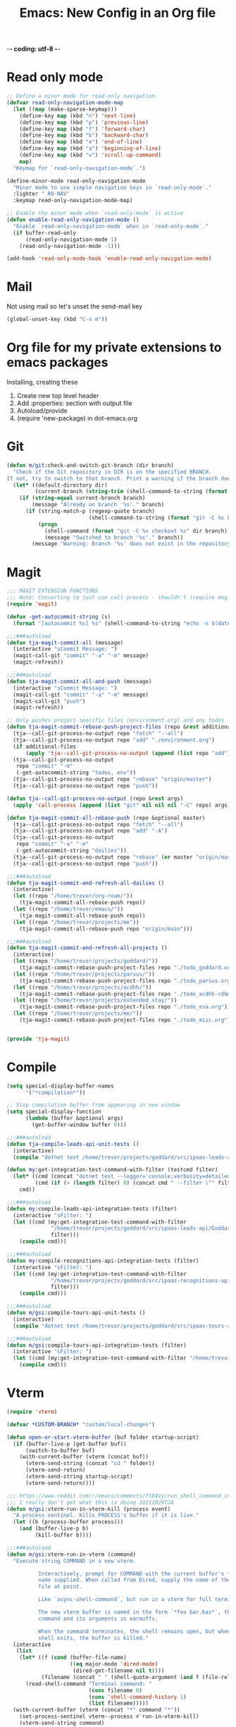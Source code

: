 -*- coding: utf-8 -*-

#+title: Emacs: New Config in an Org file
#+STARTUP: show3levels
#+property: header-args:emacs-lisp  :tangle ~/emacs/tja.el :comments link

* Read only mode

#+begin_src emacs-lisp :results raw
  ;; Define a minor mode for read-only navigation
  (defvar read-only-navigation-mode-map
    (let ((map (make-sparse-keymap)))
      (define-key map (kbd "n") 'next-line)
      (define-key map (kbd "p") 'previous-line)
      (define-key map (kbd "f") 'forward-char)
      (define-key map (kbd "b") 'backward-char)
      (define-key map (kbd "e") 'end-of-line)
      (define-key map (kbd "a") 'beginning-of-line)
      (define-key map (kbd "v") 'scroll-up-command)
      map)
    "Keymap for `read-only-navigation-mode`.")

  (define-minor-mode read-only-navigation-mode
    "Minor mode to use simple navigation keys in `read-only-mode`."
    :lighter " RO-NAV"
    :keymap read-only-navigation-mode-map)

  ;; Enable the minor mode when `read-only-mode` is active
  (defun enable-read-only-navigation-mode ()
    "Enable `read-only-navigation-mode` when in `read-only-mode`."
    (if buffer-read-only
        (read-only-navigation-mode 1)
      (read-only-navigation-mode -1)))

  (add-hook 'read-only-mode-hook 'enable-read-only-navigation-mode)
#+end_src

* Mail

Not using mail so let's unset the send-mail key

#+begin_src emacs-lisp :results raw
  (global-unset-key (kbd "C-x m"))
#+end_src

#+RESULTS:
nil

* Org file for my private extensions to emacs packages

Installing, creating these

1. Create new top level header
2. Add :properties: section with output file
3. Autoload/provide
4. (require 'new-package) in dot-emacs.org

* Git

#+begin_src emacs-lisp :results raw
  (defun m/git:check-and-switch-git-branch (dir branch)
    "Check if the Git repository in DIR is on the specified BRANCH.
  If not, try to switch to that branch. Print a warning if the branch doesn't exist."
    (let* ((default-directory dir)
           (current-branch (string-trim (shell-command-to-string (format "git -C %s rev-parse --abbrev-ref HEAD" dir)))))
      (if (string-equal current-branch branch)
          (message "Already on branch '%s'." branch)
        (if (string-match-p (regexp-quote branch)
                            (shell-command-to-string (format "git -C %s branch --list" dir)))
            (progn
              (shell-command (format "git -C %s checkout %s" dir branch))
              (message "Switched to branch '%s'." branch))
          (message "Warning: Branch '%s' does not exist in the repository at '%s'." branch dir)))))
#+end_src

#+RESULTS:
m/git:check-and-switch-git-branch

* Magit

#+begin_src emacs-lisp
  ;;; MAGIT EXTENSION FUNCTIONS
  ;;; Note: Converting to just use call process - shouldn't (require magit) anymore
  (require 'magit)

  (defun -get-autocommit-string (s)
    (format "[autocommit %s] %s" (shell-command-to-string "echo -n $(date +%Y-%m-%d)") s))

  ;;;###autoload
  (defun tja-magit-commit-all (message)
    (interactive "sCommit Message: ")
    (magit-call-git "commit" "-a" "-m" message)
    (magit-refresh))

  ;;;###autoload
  (defun tja-magit-commit-all-and-push (message)
    (interactive "sCommit Message: ")
    (magit-call-git "commit" "-a" "-m" message)
    (magit-call-git "push")
    (magit-refresh))

  ;; Only pushes project specific files (environment.org) and any todos
  (defun tja-magit-commit-rebase-push-project-files (repo &rest additional-files)
    (tja--call-git-process-no-output repo "fetch" "--all")
    (tja--call-git-process-no-output repo "add" "./environment.org")
    (if additional-files
        (apply 'tja--call-git-process-no-output (append (list repo "add") additional-files)))
    (tja--call-git-process-no-output
     repo "commit" "-m"
     (-get-autocommit-string "todos, env"))
    (tja--call-git-process-no-output repo "rebase" "origin/master")
    (tja--call-git-process-no-output repo "push"))

  (defun tja--call-git-process-no-output (repo &rest args)
    (apply 'call-process (append (list "git" nil nil nil "-C" repo) args)))

  (defun tja-magit-commit-all-rebase-push (repo &optional master)
    (tja--call-git-process-no-output repo "fetch" "--all")
    (tja--call-git-process-no-output repo "add" "-A")
    (tja--call-git-process-no-output
     repo "commit" "-a" "-m"
     (-get-autocommit-string "dailies"))
    (tja--call-git-process-no-output repo "rebase" (or master "origin/master"))
    (tja--call-git-process-no-output repo "push"))

  ;;;###autoload
  (defun tja-magit-commit-and-refresh-all-dailies ()
    (interactive)
    (let ((repo "/home/trevor/org-roam/"))
      (tja-magit-commit-all-rebase-push repo))
    (let ((repo "/home/trevor/emacs/"))
      (tja-magit-commit-all-rebase-push repo))
    (let ((repo "/home/trevor/projects/me"))
      (tja-magit-commit-all-rebase-push repo "origin/main")))

  ;;;###autoload
  (defun tja-magit-commit-and-refresh-all-projects ()
    (interactive)
    (let ((repo "/home/trevor/projects/goddard/"))
      (tja-magit-commit-rebase-push-project-files repo "./todo_goddard.org" "./apis.org"))
    (let ((repo "/home/trevor/projects/parsus/"))
      (tja-magit-commit-rebase-push-project-files repo "./todo_parsus.org" "./meeting_updates.org"))
    (let ((repo "/home/trevor/projects/acdhh/"))
      (tja-magit-commit-rebase-push-project-files repo "./todo_acdhh-cdbms.org" "./todo_acdhh-www.org"))
    (let ((repo "/home/trevor/projects/extended_stay/"))
      (tja-magit-commit-rebase-push-project-files repo "./todo_esa.org"))
    (let ((repo "/home/trevor/projects/me/"))
      (tja-magit-commit-rebase-push-project-files repo "./todo_misc.org")))


  (provide 'tja-magit)
#+end_src

* Compile

#+begin_src emacs-lisp :results raw
  (setq special-display-buffer-names
        '("*compilation*"))

  ;; Stop compilation buffer from appearing in new window
  (setq special-display-function
        (lambda (buffer &optional args)
          (get-buffer-window buffer 0)))

  ;;;###autoload
  (defun tja-compile-leads-api-unit-tests ()
    (interactive)
    (compile "dotnet test /home/trevor/projects/goddard/src/ipaas-leads-api/Goddard.LeadsApi.UnitTests/Goddard.LeadsApi.UnitTests.csproj"))

  (defun my:get-integration-test-command-with-filter (testcmd filter)
    (let* ((cmd (concat "dotnet test --logger='console;verbosity=detailed' " testcmd))
           (cmd (if (> (length filter) 0) (concat cmd " --filter \"" filter "\"") cmd)))
      cmd))

  ;;;###autoload
  (defun my:compile-leads-api-integration-tests (filter)
    (interactive "sFilter: ")
    (let ((cmd (my:get-integration-test-command-with-filter
                "/home/trevor/projects/goddard/src/ipaas-leads-api/Goddard.LeadsApi.IntegrationTests/Goddard.LeadsApi.IntegrationTests.csproj"
                filter)))
      (compile cmd)))

  ;;;###autoload
  (defun my:compile-recognitions-api-integration-tests (filter)
    (interactive "sFilter: ")
    (let ((cmd (my:get-integration-test-command-with-filter
                "/home/trevor/projects/goddard/src/ipaas-recognitions-api/GoddardRecognitions.IntegrationTests/GoddardRecognitions.IntegrationTests.csproj"
                filter)))
      (compile cmd)))

  ;;;###autoload
  (defun m/gsi:compile-tours-api-unit-tests ()
    (interactive)
    (compile "dotnet test /home/trevor/projects/goddard/src/ipaas-tours-api/Goddard.ToursWebApi.UnitTests/Goddard.ToursWebApi.UnitTests.csproj"))

  ;;;###autoload
  (defun m/gsi:compile-tours-api-integration-tests (filter)
    (interactive "sFilter: ")
    (let ((cmd (my:get-integration-test-command-with-filter "/home/trevor/projects/goddard/src/ipaas-tours-api/Goddard.ToursWebApi.IntegrationTests/Goddard.ToursWebApi.IntegrationTests.csproj" filter)))
      (compile cmd)))
#+end_src

#+RESULTS:
m/gsi:compile-tours-api-integration-tests
tja-compile-leads-api-integration-test

* Vterm
#+begin_src emacs-lisp
  (require 'vterm)

  (defvar *CUSTOM-BRANCH* "custom/local-changes")

  (defun open-or-start-vterm-buffer (buf folder startup-script)
    (if (buffer-live-p (get-buffer buf))
        (switch-to-buffer buf)
      (with-current-buffer (vterm (concat buf))
        (vterm-send-string (concat "cd " folder))
        (vterm-send-return)
        (vterm-send-string startup-script)
        (vterm-send-return))))

  ;;; https://www.reddit.com/r/emacs/comments/ft84xy/run_shell_command_in_new_vterm/
  ;;; I really don't get what this is doing 20211029TJA
  (defun m/gsi:vterm-run-in-vterm-kill (process event)
    "A process sentinel. Kills PROCESS's buffer if it is live."
    (let ((b (process-buffer process)))
      (and (buffer-live-p b)
           (kill-buffer b))))

  ;;;###autoload
  (defun m/gsi:vterm-run-in-vterm (command)
    "Execute string COMMAND in a new vterm.

            Interactively, prompt for COMMAND with the current buffer's file
            name supplied. When called from Dired, supply the name of the
            file at point.

            Like `async-shell-command`, but run in a vterm for full terminal features.

            The new vterm buffer is named in the form `*foo bar.baz*`, the
            command and its arguments in earmuffs.

            When the command terminates, the shell remains open, but when the
            shell exits, the buffer is killed."
    (interactive
     (list
      (let* ((f (cond (buffer-file-name)
                      ((eq major-mode 'dired-mode)
                       (dired-get-filename nil t))))
             (filename (concat " " (shell-quote-argument (and f (file-relative-name f))))))
        (read-shell-command "Terminal command: "
                            (cons filename 0)
                            (cons 'shell-command-history 1)
                            (list filename)))))
    (with-current-buffer (vterm (concat "*" command "*"))
      (set-process-sentinel vterm--process #'run-in-vterm-kill)
      (vterm-send-string command)
      (vterm-send-return)))


  ;;;###autoload
  (defun m/gsi:vterm-run-beancount-fava ()
    (interactive)
    (open-or-start-vterm-buffer
     "*vterm* *BEANCOUNT FAVA*"
     "/home/trevor/env/tools/"
     ". ./start-beancount-fava.sh"))

  (defun m/gsi:vterm-run-beancount-import ()
    (interactive)
    (open-or-start-vterm-buffer
     "*vterm* *BEANCOUNT IMPORT*"
     "/home/trevor/env/tools/"
     ". ./start-beancount-import.sh"))

  ;;;###autoload
  (defun m/gsi:vterm-connect-vpn-equinox ()
    (interactive)
    (open-or-start-vterm-buffer
     "*vterm* *EQUINOX VPN*"
     "/home/trevor/projects/equinox"
     "~/.secrets.sh && echo $EQUINOXPWD | sudo openconnect --no-dtls vpn.eqpmt.net -u eqpmt.net\\tabell -v"))

  ;;;###autoload
  (defun m/gsi:vterm-connect-vpn-goddard ()
    (interactive)
    (open-or-start-vterm-buffer
     "*vterm* *GODDARD VPN*"
     "/home/trevor/projects/goddard"
     "~/.secrets.sh && echo $GODDARDPWD | sudo openconnect --no-dtls vpn.goddardsystems.com -u parsus-ta"))

  ;;;###autoload
  (defun m/gsi:vterm-run-fbp-api ()
    (interactive)
    (let* ((project-dir "/home/trevor/projects/goddard/src/ipaas-franchiseeportal-api/")
           (custom-branch "custom/local-changes"))
      (m/git:check-and-switch-git-branch project-dir custom-branch)
      (open-or-start-vterm-buffer
       "*vterm* *FBP API*"
       "/home/trevor/projects/goddard/src/ipaas-franchiseeportal-api/"
       ". ./local-startup.sh")))

  ;;;###autoload
  (defun m/gsi:vterm-stop-fbp-api ()
    (interactive)
    (m/vterm:stop "*vterm* *FBP API*"))

  ;;;###autoload
  (defun m/gsi:vterm-run-fbp-api-test ()
    (interactive)
    (with-current-buffer (vterm (concat "*vterm* *FBP API Tests*"))
      (vterm-send-string "cd /home/trevor/projects/goddard/src/ipaas-franchiseeportal-api/")
      (vterm-send-return)
      (vterm-send-string ". ./local-startup-tests.sh")
      (vterm-send-return)))

  ;;;###autoload
  (defun m/gsi:vterm-run-schools-api-test ()
    (interactive)
    (with-current-buffer (vterm (concat "*vterm* *FBP Schools API Tests*"))
      (vterm-send-string "cd /home/trevor/projects/goddard/src/ipaas-schools-api/")
      (vterm-send-return)
      (vterm-send-string ". ./local-startup-tests.sh")
      (vterm-send-return)))

  ;;;###autoload
  (defun m/gsi:vterm-run-faculty-api ()
    (interactive)
    (with-current-buffer (vterm (concat "*vterm* *FACULTY API*"))
      (vterm-send-string "cd /home/trevor/projects/goddard/src/ipaas-faculty-api/")
      (vterm-send-return)
      (vterm-send-string ". ./local-startup.sh")
      (vterm-send-return)))

  ;;;###autoload
  (defun m/gsi:vterm-run-schools-api ()
    (interactive)
    (open-or-start-vterm-buffer
     "*vterm* *SCHOOLS API*"
     "/home/trevor/projects/goddard/src/ipaas-schools-api/"
     ". ./local-startup.sh"))

  ;;;###autoload
  (defun m/gsi:vterm-run-school-features-api ()
    (interactive)
    (with-current-buffer (vterm (concat "*vterm* *SCHOOL FEATURES API*"))
      (vterm-send-string "cd /home/trevor/projects/goddard/src/ipaas-schoolfeatures-api/")
      (vterm-send-return)
      (vterm-send-string ". ./local-startup.sh")
      (vterm-send-return)))

  ;;;###autoload
  (defun m/gsi:vterm-run-authorization-api ()
    (interactive)
    (with-current-buffer (vterm (concat "*vterm* *AUTHORIZATION API*"))
      (vterm-send-string "cd /home/trevor/projects/goddard/src/ipaas-authorization-api/")
      (vterm-send-return)
      (vterm-send-string ". ./local-startup.sh")
      (vterm-send-return)))

  ;;;###autoload
      (defun m/gsi:vterm-run-mock-gsi-servers ()
        (interactive)
        (open-or-start-vterm-buffer
         "*vterm* *MOCK GSI SERVERS*"
         "/home/trevor/projects/goddard/src/mock-crm-server/"
         "./mock-gsi-servers"))

  ;;;###autoload
  (defun m/gsi:vterm-run-tours-api ()
    (interactive)
    (let ((project-dir "/home/trevor/projects/goddard/src/ipaas-tours-api/")
          (branch *CUSTOM-BRANCH*))
      (m/git:check-and-switch-git-branch project-dir branch)
      (open-or-start-vterm-buffer
       "*vterm* *TOURS API*"
       project-dir
       ". ./local-startup.sh")))

  ;;;###autoload
  (defun m/gsi:vterm-run-school-events-api ()
    (interactive)
    (let* ((project-dir "/home/trevor/projects/goddard/src/ipaas-schoolevents-api/")
             (custom-branch "custom/local-changes"))
        (m/git:check-and-switch-git-branch project-dir custom-branch)
        (open-or-start-vterm-buffer
         "*vterm* *SCHOOL EVENTS API*"
         project-dir
         ". ./local-startup.sh")))

  (defun m/gsi:vterm-stop-tours-api ()
    (interactive)
    (m/vterm:stop "*vterm* *TOURS API*"))

  ;;;###autoload
  (defun m/gsi:vterm-run-tours-api-test ()
    (interactive)
    (open-or-start-vterm-buffer
     "*vterm* *FBP TOURS API Tests*"
     "/home/trevor/projects/goddard/src/ipaas-tours-api/"
     ". ./local-startup-tests.sh"))

  ;;;###autoload
  (defun m/gsi:vterm-run-leads-api ()
    (interactive)
    (let ((project-dir "/home/trevor/projects/goddard/src/ipaas-leads-api/")
          (branch *CUSTOM-BRANCH*))
      (m/git:check-and-switch-git-branch project-dir branch)
      (open-or-start-vterm-buffer
       "*vterm* *LEADS API*"
       project-dir
       ". ./local-startup.sh")))

  ;;;###autoload
  (defun m/gsi:vterm-run-recognitions-api ()
    (interactive)
    (open-or-start-vterm-buffer
     "*vterm* *RECOGNITIONS API*"
     "/home/trevor/projects/goddard/src/ipaas-recognitions-api/"
     ". ./local-startup.sh"))

  (defun m/vterm:stop (buffer)
    "Stop a vterm buffer by its name BUFFER."
    (when (get-buffer buffer)
      (with-current-buffer buffer
        (when (and (derived-mode-p 'vterm-mode)
                   (get-buffer-process buffer))
          (ignore-errors
            (vterm-send-string "\C-c")
            (sleep-for 1)  ;; Reduce sleep time if possible
            (let ((kill-buffer-query-functions nil))
              (kill-buffer buffer)))))))

  (defun m/gsi:vterm-stop-leads-api ()
    (interactive)
    (m/vterm:stop "*vterm* *LEADS API*"))

  ;;;###autoload
  (defun m/gsi:vterm-run-leads-api-unit-test ()
    (interactive)
    (open-or-start-vterm-buffer
     "*vterm* *FBP LEADS API Tests*"
     "/home/trevor/projects/goddard/src/ipaas-leads-api/"
     ". ./local-startup-unit-tests.sh"))

  ;;;###autoload
  (defun m/gsi:vterm-run-content-api ()
    (interactive)
    (with-current-buffer (vterm (concat "*vterm* *CONTENT API*"))
      (vterm-send-string "cd /home/trevor/projects/goddard/src/ipaas-content-api/")
      (vterm-send-return)
      (vterm-send-string ". ./local-startup.sh")
      (vterm-send-return)))

  (require 'json-mode)

  (defun curl-and-format-json (url buffer-name)
    "Fetch JSON data from the given URL using curl, place the result in a new buffer,
       set the buffer to json-mode, and format the buffer."
    (interactive "sEnter URL: ")
    (let ((json-buffer (generate-new-buffer buffer-name)))
      (with-current-buffer json-buffer
        (shell-command (concat "curl -sb -H 'Accept: application/json' '" url "'") t)
        (json-mode)
        (json-pretty-print-buffer))
      (pop-to-buffer json-buffer)))

  (defun m/gsi:execute-content-api-call-qa-schools-randolph ()
    (interactive)
    (curl-and-format-json "https://ipaas-content-qa-useast-api.azurewebsites.net/api/v1/dcp/schools?crmId=09eaf707-0c18-db11-b2e1-0014221c4264" "*CONTENT-API-SCHOOLS-RANDOLPH*"))


  ;;;###autoload
  (defun m/gsi:vterm-run-content-api-unit-test ()
    (interactive)
    (open-or-start-vterm-buffer
     "*vterm* *FBP CONTENT API Tests*"
     "/home/trevor/projects/goddard/src/ipaas-content-api/src/Goddard.ContentWebApiUnitTests"
     ". ./local-startup-unit-tests.sh"))

  ;;;###autoload
  (defun m/gsi:vterm-run-fbp ()
    (interactive)
    (m/gsi:vterm-run-fbp-api)
    (m/gsi:vterm-run-fbp-web)
    ;; Schools api needed for login.  Other local apis can be run as required.
    (m/gsi:vterm-run-schools-api)
    (m/gsi:vterm-run-authorization-api)
    (m/gsi:vterm-run-mock-gsi-servers)
    (m/gsi:vterm-run-content-api))

  ;;;###autoload
  (defun m/gsi:vterm-run-fbp-for-tours ()
    (interactive)
    (funcall-interactively #'m/gsi:vterm-run-fbp)
    (m/gsi:vterm-run-tours-api)
    (m/gsi:vterm-run-leads-api))

  ;;;###autoload
  (defun m/gsi:vterm-stop-fbp ()
    (interactive)
    (m/gsi:vterm-stop-fbp-web)
    (m/gsi:vterm-stop-fbp-api)
    (m/gsi:vterm-stop-tours-api)
    (m/gsi:vterm-stop-leads-api)
    (m/vterm:stop "*vterm* *RECOGNITIONS API*")
    (m/vterm:stop "*vterm* *FACULTY API*")
    (m/vterm:stop "*vterm* *SCHOOLS API*")
    (m/vterm:stop "*vterm* *SCHOOL EVENTS API*")
    (m/vterm:stop "*vterm* *CONTENT API*")
    (m/vterm:stop "*vterm* *AUTHORIZATION API*")
    (m/vterm:stop "*vterm* *MOCK GSI SERVERS*"))

  ;;;###autoload
  (defun m/gsi:vterm-run-fbp-web ()
    (interactive)
    (let* ((project-dir "/home/trevor/projects/goddard/src/FranchiseePortal-Website/")
           (custom-branch "custom/local-changes"))
      (m/git:check-and-switch-git-branch project-dir custom-branch)
      (open-or-start-vterm-buffer
       "*vterm* *FBP Web*"
       project-dir
       ". ./local-startup.sh")))

  (defun m/gsi:vterm-stop-fbp-web ()
    (interactive)
    (m/vterm:stop "*vterm* *FBP Web*"))

  ;;;###autoload
  (defun m/gsi:vterm-run-fbp-web-test ()
    (interactive)
    (open-or-start-vterm-buffer
     "*vterm* *FBP Web Tests*"
     "/home/trevor/projects/goddard/src/FranchiseePortal-Website/"
     ". ./local-startup-test.sh"))

  ;;;###autoload
  (defun m/gsi:vterm-log-franchiseportal-api ()
    (interactive)
    (with-current-buffer (vterm (concat "*vterm* *FBP WEB*"))
      (vterm-send-string "cd /home/trevor/")
      (vterm-send-return)
      (vterm-send-string "az webapp log tail --name ipaas-franchiseeportal-dev-useast-api --resource-group ipaas-dev-useast-rsg")
      (vterm-send-return)))

  ;;;###autoload
  (defun m/gsi:vterm-az-webapp-log (api-name environment)
    (interactive
     (list
      (completing-read "Api: "
                       '(("franchiseeportal")
                         ("content")
                         ("faculty")) nil t)
      (completing-read "Environment: "
                       '(("dev")
                         ("qa")) nil t)))
    (with-current-buffer (vterm (concat "* FBP API LOG Tail- " api-name " *"))
      (vterm-send-string "cd /home/trevor/")
      (vterm-send-return)
      (vterm-send-string (concat "az webapp log tail --name ipaas-" api-name "-" environment "-useast-api --resource-group ipaas-" environment "-useast-rsg"))
      (vterm-send-return)))

  ;;;###autoload
  (defun my:-log-aem (env instance log)
    (let ((number (if (string-equal env "qa") "85656" "77402")))
      (with-current-buffer (vterm (concat "*vterm* *AEM LOG: " env "-"instance " ERROR *"))
        (vterm-send-string "cd /home/trevor/")
        (vterm-send-return)
        (vterm-send-string (concat  "aio cloudmanager:tail-logs " number " " instance " " log))
        (vterm-send-return))))

  ;;;###autoload
  (defun m/gsi:vterm-log-aem-author-dev-error ()
    (interactive)
    (my:-log-aem "dev" "author" "aemerror"))

  ;;;###autoload
  (defun m/gsi:vterm-log-aem-publish-dev-error ()
    (interactive)
    (my:-log-aem "dev" "publish" "aemerror"))

  ;;;###autoload
  (defun m/gsi:vterm-log-aem-author-qa-error ()
    (interactive)
    (my:-log-aem "qa" "author" "aemerror"))

  ;;;###autoload
  (defun m/gsi:vterm-log-aem-publish-qa-error ()
    (interactive)
    (my:-log-aem-dev "qa" "publish" "aemerror"))

  ;;;###autoload
  (defun m/esa:vterm-esa-run-dotcms-server ()
    (interactive)
    (open-or-start-vterm-buffer
     "*vterm* *DOTCMS*"
     "/home/trevor/projects/extended_stay/src/frontend/"
     ". ./local-startup.sh"))

  ;;;###autoload
  (defun m/esa:vterm-esa-run-dotcms-server-franchise-site ()
    (interactive)
    (open-or-start-vterm-buffer
     "*vterm* *DOTCMS - FRANCHISE*"
     "/home/trevor/projects/extended_stay/src/cms.ms.common"
     ". ./local-startup.sh"))

  (defun m/esa:vterm-run-mock-apis-server ()
    (interactive)
    (open-or-start-vterm-buffer
     "*vterm* *DOTCMS - MOCK APIS*"
     "/home/trevor/projects/extended_stay/src/esa-cl-server/"
     "./start-mock-apis-server"))

  ;;;###autoload
  (defun m/esa:vterm-esa-run-dotcms ()
    "Runs dotcms, node, and booking repos"
    (interactive)
    (m/esa:vterm-esa-run-dotcms-server)
    (m/esa:vterm-esa-run-dotcms-node-watch)
    (m/esa:vterm-esa-run-dotcms-node-serve)
    (m/esa:vterm-run-mock-apis-server)
    (sleep-for 3)                             ;; Let dotcms spin up on port 8080 before running the booking repo
    (m/esa:vterm-esa-run-booking)
    ;; The dotcms buffer might need sudo, switch to that
    (switch-to-buffer "*vterm* *DOTCMS*"))

  ;;;###autoload
  (defun m/esa:vterm-esa-stop-dotcms ()
      "Runs dotcms, node, and booking repos"
      (interactive)
      (m/vterm:stop "*vterm* *DOTCMS - FRANCHISE*")
      (m/vterm:stop "*vterm* *DOTCMS*")
      (m/vterm:stop "*vterm* *DOTCMS - Frontend Watch*")
      (m/vterm:stop "*vterm* *DOTCMS - Frontend Serve*")
      (m/vterm:stop "*vterm* *ESA Booking Repo*")
      (m/vterm:stop "*vterm* *DOTCMS - MOCK APIS*"))

  ;;;###autoload
  (defun m/esa:vterm-esa-run-booking ()
    (interactive)
    (open-or-start-vterm-buffer
     "*vterm* *ESA Booking Repo*"
     "/home/trevor/projects/extended_stay/src/booking/"
     ". ./local-startup.sh"))

  ;;;###autoload
  (defun m/esa:vterm-esa-run-dotcms-node-watch ()
    (interactive)
    (open-or-start-vterm-buffer
     "*vterm* *DOTCMS - Frontend Watch*"
     "/home/trevor/projects/extended_stay/src/frontend/"
     ". ./local-startup-node.sh"))

  ;;;###autoload
  (defun m/esa:vterm-esa-run-dotcms-node-watch-franchise ()
    (interactive)
    (open-or-start-vterm-buffer
     "*vterm* *DOTCMS Franchise - Frontend Watch*"
     "/home/trevor/projects/extended_stay/src/cms.ms.common"
     ". ./local-startup-node.sh"))

  (defun m/esa:vterm-esa-run-dotcms-node-serve ()
    (interactive)
    (open-or-start-vterm-buffer
     "*vterm* *DOTCMS - Frontend Serve*"
     "/home/trevor/projects/extended_stay/src/frontend/"
     ;; For some reason I put the . in front of the script, so using ; to get around it here
     "; npm run serve-assets"))

  (defun m/mtsinai:vterm-mtsinai-run-prepc ()
    (interactive)
    (with-current-buffer (vterm (concat "*vterm* *PREPC*"))
      (vterm-send-string "cd /home/trevor/projects/mtsinai/src/parsus-internal.mountsinai-prepc")
      (vterm-send-return)
      (vterm-send-string ". ./local-startup.sh")
      (vterm-send-return)))

  (defun m/net:get-wlan-ip-address ()
    "Retrieve the IP address of the wlan interface."
    (interactive)
    (let ((ip-output (shell-command-to-string "ip addr show wlan0 | grep 'inet ' | awk '{print $2}' | cut -d'/' -f1")))
      (string-trim ip-output)))

  (defun m/wayvnc:check-or-start-wayvnc ()
    "Check if WayVNC is running, start it if not, and return its PID."
    (interactive)
    (let ((wayvnc-pid (shell-command-to-string "pgrep wayvnc"))
          (ip-to-bind (m/net:get-wlan-ip-address)))
      (if (string-empty-p wayvnc-pid)
          (progn
            (start-process "wayvnc" "*wayvnc*" "wayvnc"
                           "--output=HEADLESS-1"
                           "--max-fps=30"
                           ip-to-bind
                           "5900"
                           "-Ldebug")
            (message "WayVNC started on ip %s." ip-to-bind))
        (message "WayVNC is already running with PID: %s Probably on IP %s" (string-trim wayvnc-pid) ip-to-bind)
        (string-trim wayvnc-pid))))

  (defun m/sway:check-or-create-headless-output ()
    "Check if a headless output 'HEADLESS-1' exists. If not, create it using swaymsg."
    (interactive)
    (let ((output-exists
           (shell-command-to-string "swaymsg -t get_outputs | grep 'HEADLESS-1'")))
      (if (string-empty-p (string-trim output-exists))
          (progn
            (shell-command
             "swaymsg create_output HEADLESS-1 resolution '2388x1668'")
            (shell-command
             "swaymsg output HEADLESS-1 resolution '2388x1668'")
            (message "Created headless output 'HEADLESS-1' with resolution 1668x2388."))
        (message "Headless output 'HEADLESS-1' already exists."))))

  (provide 'm/gsi:vterm)
#+end_src

#+RESULTS:
: m/gsi:vterm

* Misc functions
#+begin_src emacs-lisp
  (defun m/replace-strings-in-region-with-random (start end)
    "Parse a list in the region between START and END.
  Replace each string in the list with a random string of the same length."
    (interactive "r")
    (save-excursion
      (goto-char start)
      (while (re-search-forward "\"\\([^\"]+\\)\"" end t)
        (let* ((original-string (match-string 1))
               (random-string (mapconcat (lambda (_) (char-to-string (+ ?a (random 26))))
                                         (make-list (length original-string) nil)
                                         "")))
          (replace-match (concat "\"" random-string "\"") t t)))))

  ;; Join Lines from: https://whatacold.io/blog/2023-06-12-emacs-join-lines/
  ;;;###autoload
  (defvar m/join-lines--last-separator ","
    "Keep the last used separator for `w/join-lines', a comma by default.")

  ;;;###autoload
  (defun m/join-lines (&optional specify-separator)
    "Join lines in the active region by a separator, by default the last used.
  Specify the separator by typing C-u before executing this command.

  Note: it depends on s.el."
    (interactive "P")
    (require 's)
    (unless (region-active-p)
      (error "select a region of lines first."))
    (let* ((separator (if (not specify-separator)
                          m/join-lines--last-separator
                        (read-string "Separator: ")))
           (text (buffer-substring-no-properties
                 (region-beginning)
                 (region-end)))
           (lines (split-string text "\n"))
           (result (s-join separator lines)))
      (delete-region (region-beginning) (region-end))
      (insert result)
      (setq w/join-lines--last-separator separator)))

  ;;;###autoload
  (defun m/straight-open-repository-directory ()
  "Open the Straight.el repository directory."
  (interactive)
  (let ((repository-dir (straight--repos-dir)))
    (when repository-dir
      (find-file repository-dir))))

  ;;;###autoload
  (defun m/convert-spaces-to-underscores (start end)
    "Converts dashes to underscores in the region between START and END."
    (interactive "r")
    (save-excursion
      (goto-char start)
      (while (search-forward " " end t)
        (replace-match "_" nil t))))

  ;;;###autoload
  (defun m/convert-dashes-to-underscores (start end)
    "Converts dashes to underscores in the region between START and END."
    (interactive "r")
    (save-excursion
      (goto-char start)
      (while (search-forward "-" end t)
        (replace-match "_" nil t))))


  ;;;###autoload
  (defun m/copy-buffer-filename-to-kill-ring ()
    "Copy the filename of the current buffer to the kill ring."
    (interactive)
    (when buffer-file-name
      (kill-new buffer-file-name)
      (message "Filename copied to kill ring: %s" buffer-file-name)))

  ;;;###autoload
  (defun m/insert-current-date ()
    (interactive)
    (insert (shell-command-to-string "echo -n $(date +%Y-%m-%d)")))
  (defalias 'm/icd 'm/insert-current-date)

  (defun m/insert-current-date2 ()
    (interactive)
    (insert (shell-command-to-string "echo -n $(date +%d-%b-%Y)")))
  (defalias 'm/icd2 'm/insert-current-date2)

  ;;;###autoload
  (defun m/insert-signature-for-code ()
    (interactive)
    (insert (shell-command-to-string "echo -n tja_$(date +%Y%m%d)")))
  (defalias 'isc 'insert-signature-for-code)

  ;;;###autoload
  (defun first-char-printer ()
    "Used this to print out katakana characters for anki slide deck"
    (interactive)
    (let ((c (string-to-char (buffer-substring (line-beginning-position) (1+ (line-beginning-position))))))
      (prin1 (get-char-code-property  c 'name) (current-buffer))))

  ;;;###autoload
  (defun ebpa/edebug-remove-all-instrumentation ()
    "Remove all edebug instrumentation by visiting each function
  definition and running `eval-defun`."
    (interactive)
    (mapatoms
     (lambda (symbol)
       (when-let (pos (car-safe (get symbol 'edebug)))
         (with-current-buffer (marker-buffer pos)
           (goto-char (marker-position pos))
           (eval-defun nil))))))

  ;;;###autoload
  (defun tja-newline-directly-below ()
    "1. move to end of the line.
     2. insert newline with index"
    (interactive)
    (let ((oldcol (current-column)))
      (end-of-line)
      (newline)
      (dotimes (i oldcol)
        (insert " "))))

  ;;; format a json string in a buffer
  ;;;###autoload
  (defun tja-json-mode-and-format-buffer ()
    (interactive)
    (json-mode)
    (json-pretty-print-buffer))

  ;; https://stackoverflow.com/questions/39861580/emacs-program-to-collapse-json-to-single-line
  (defun m/json-to-single-line (beg end)
    "Collapse prettified json in region between BEG and END to a single line"
    (interactive "r")
    (if (use-region-p)
        (save-excursion
          (save-restriction
            (narrow-to-region beg end)
            (goto-char (point-min))
            (while (re-search-forward "\\s-+" nil t)
              (replace-match " "))))
      (print "This function operates on a region")))

  (defun m/json-escape-for-common-lisp (beg end)
    "escapes json for use in a common lisp string"
    (interactive "r")
    (if (use-region-p)
        (save-excursion
          (save-restriction
            (narrow-to-region beg end)
            (goto-char (point-min))
            (while (re-search-forward "\"" nil t)
              (replace-match "\\\\\""))))
      (print "This function operates on a region")))

  (defalias 'jm 'tja-json-mode-and-format-buffer)

  (require 'notifications)

  ;;;###autoload
  (defun tja-remind-me-in (minutes body)
    (interactive "sMinutes:\nsBody:")
    (let ((minutes (concat minutes " min")))
      (run-at-time minutes nil 'notifications-notify :title "Emacs alert" :body body)))

  (provide 'tja-misc)
#+end_src

#+RESULTS:
: tja-misc

* Org

** Org screenshot
#+begin_src emacs-lisp
  (defun m/org:insert-org-ocr-image-from-wayland-clipboard ()
    "Take a screenshot into a time stamped unique-named file in the
  same directory as the org-buffer and insert a link to this file."
    (interactive)
    (setq filename
          (concat
           (make-temp-name
            (concat (buffer-file-name)
                    "_"
                    (format-time-string "%Y%m%d_%H%M%S_")) ) ".png"))
    (call-process "wl-paste" nil `(:file ,filename) nil "-t" "image/png")
    (insert (concat "[[" filename "]]"))
    (org-display-inline-images))
#+end_src

#+RESULTS:
: m/org:insert-org-ocr-image-from-wayland-clipboard

** Org Clock
#+begin_src emacs-lisp
  (load-file "~/emacs/my-org-clockify-report.el")
#+end_src

#+RESULTS:
: t

** Org workflow movement

#+begin_src emacs-lisp :results raw
  (defun my:org-meta-move-to-top (&optional _arg)
    "Move the item at point up to the top of the org file just after the first header"
    (interactive "P")
    (cond
     ((run-hook-with-args-until-success 'org-metaup-hook))
     ((org-region-active-p)
      (let* ((a (save-excursion
                  (goto-char (region-beginning))
                  (line-beginning-position)))
             (b (save-excursion
                  (goto-char (region-end))
                  (if (bolp) (1- (point)) (line-end-position))))
             (c (save-excursion
                  (goto-char a)
                  (move-beginning-of-line 0)
                  (point)))
             (d (save-excursion
                  (goto-char a)
                  (move-end-of-line 0)
                  (point))))
        (transpose-regions a b c d)
        (goto-char c)))
     ((org-at-table-p) (org-call-with-arg 'org-table-move-row 'up))
     ((and (featurep 'org-inlinetask)
           (org-inlinetask-in-task-p))
      (org-drag-element-backward))
     ((org-at-heading-p) (call-interactively 'org-move-subtree-up))
     ((org-at-item-p) (call-interactively 'org-move-item-up))
     (t (org-drag-element-backward))))
    (defun my:org-move-item-to-top ()
      "Move the item at point up to the top of the org file just after the first header"
      (interactive)
      (unless (org-at-item-p) (error "Not at an item"))
      (let* ((col (current-column))
             (item (line-beginning-position))
             (struct (org-list-struct))
             (prevs (org-list-prevs-alist struct))
             (prev-item (org-list-get-prev-item (line-beginning-position) struct prevs)))
        (unless (or prev-item org-list-use-circular-motion)
          (user-error "Cannot move this item further up"))
        (if (not prev-item)
            (setq struct (org-list-send-item item 'end struct))
          (setq struct (org-list-swap-items prev-item item struct)))
        (org-list-write-struct struct (org-list-parents-alist struct))
        (org-move-to-column col)))
#+end_src

#+RESULTS:
my:org-move-item-to-top

* OCR
#+begin_src emacs-lisp
  ;;;###autoload
  (defun m/ocr:screenshot ()
    "Take a screenshot into a time stamped unique-named file in the
  same directory as the org-buffer and insert a link to this file."
    (interactive)
    (setq filename
          (concat
           (make-temp-name
            (concat (buffer-file-name)
                    "_"
                    (format-time-string "%Y%m%d_%H%M%S_")) ) ".png"))
    (call-process "wl-paste" nil `(:file ,filename) nil "-t" "image/png")
    (call-process "tesseract" nil t nil filename "stdout"))

  (provide 'm/ocr)
#+end_src

#+RESULTS:
: m/ocr

* Azure

#+begin_src emacs-lisp
  ;; set Azure UN/PW
  (load-file "~/.azure-secrets.el")

  (defun m/gsi:print-ticket-heading (ticket-number)
    (interactive "sTicket-number: ")
    (let* ((obj (m/gsi:get-azure-ticket ticket-number))
           (info (m/gsi:get-azure-ticket-title-and-id obj)))
      (insert (format "%s: %s" (car info) (cadr info)))))

  (defun m/gsi:get-azure-ticket-title-and-id (obj)
    (let* ((props (aref (cdr (cadr obj)) 0))
           (id (cdar props))
           (title (cdr (assoc 'System.Title (assoc 'fields props)))))
      (list id title)))

  (defun m/gsi:get-azure-ticket (ticket-number)
    (with-temp-buffer ; temp buffer to hold json data
      (let* ((username *MY-AZURE-UN*)
             (password *MY-AZURE-PW*)
             (api-version "7.0")
             (ticket-url (format "https://dev.azure.com/GoddardSystemsIT/_apis/wit/workitems?ids=%s&api-version=%s" ticket-number api-version))
             (url-request-extra-headers
              `(("Authorization" . ,(concat "Basic "
                                            (base64-encode-string
                                             (concat username ":" password) t))))))
        (url-insert-file-contents ticket-url))
      (json-read)))

  (defun m/gsi:get-azure-tickets (wql display-fn)
    (let* ((username *MY-AZURE-UN*)
           (password *MY-AZURE-PW*)
           (api-version "7.1-preview.2")
           (api-url (format "https://dev.azure.com/GoddardSystemsIT/_apis/wit/wiql?api-version=%s" api-version))
           (url-request-extra-headers
            `(("Content-Type" . "application/json")
              ("Authorization" . ,(concat "Basic "
                                          (base64-encode-string
                                           (concat username ":" password) t))))))
      (request
        api-url
        :type "POST"
        :sync t
        :data (json-encode `((query . ,wql)))
        :headers url-request-extra-headers
        :parser 'json-read
        :success (cl-function
                  (lambda (&key data &allow-other-keys)
                    (message (format "successfully retrieved from %s" api-url))
                    (funcall display-fn data)))
        :error (cl-function
                (lambda (&key symbol-status data error-thrown &allow-other-keys&rest _)
                  (let ((buffer (get-buffer-create "*Example.org Response*")))
                    (with-current-buffer buffer
                      (erase-buffer)
                      (insert (format "Error:\n%s" error-thrown))
                      (display-buffer buffer))))))))


  (defvar *WQL-FOR-DONE-TICKETS*
   "Select [System.Id], [System.Title], [System.State] From WorkItems
    Where ([System.WorkItemType] = 'User Story' OR [System.WorkItemType] = 'Bug')
    AND [System.TeamProject] = 'Franchisee Business Portal'
    AND [System.Tags] Contains Words 'Ready for PROD'
    AND ([System.State] = 'UAT' OR [SYSTEM.STATE] = 'Resolved')
    AND [State] <> 'Removed'
    AND [State] <> 'Closed'
    order by [System.WorkItemType] desc, [Microsoft.VSTS.Common.Priority] asc, [System.CreatedDate] desc")

  (defun m/gsi:azure-report-fbp-done-tickets ()
    (interactive)
    (cl-flet ((display-in-new-buffer (data)
                (let ((buffer (get-buffer-create "*Azure API Response*")))
                  (with-current-buffer buffer
                    (erase-buffer)
                    (when (not data)
                      (insert "No tickets to release"))
                    (insert (json-encode data))
                    (json-pretty-print-buffer)
                    (json-mode)) ; Assuming you have json-mode installed for better readability
                  (display-buffer buffer))))
      (let* ((wql *WQL-FOR-DONE-TICKETS*))
        (m/gsi:get-azure-tickets wql #'display-in-new-buffer))))

  (defun m/gsi:azure-report-fbp-done-tickets-for-changelog ()
    (interactive)
    (cl-flet ((display-id-only-in-new-buffer (data)
                (let ((work-item-ids (mapcar (lambda (item)
                                               (format "#%d" (alist-get 'id item)))
                                             (alist-get 'workItems data)))
                      (buffer (get-buffer-create "*Azure API Response - Changelog*")))
                  (with-current-buffer buffer
                    (erase-buffer)
                    (dolist (id work-item-ids)
                      (insert (format "%s\n" id)))
                    (display-buffer buffer)))))
      (let* ((wql *WQL-FOR-DONE-TICKETS*))
        (m/gsi:get-azure-tickets wql #'display-id-only-in-new-buffer))))
#+end_src

#+RESULTS:
: m/gsi/get-azure-ticket

* Azure Devops

#+begin_src emacs-lisp :results raw :wrap
  (load-file "~/.azure-secrets.el")
  (defun azure--session-call (path credentials)
     "Do a call to PATH with ARGS using current session. Does not check for session validity."
     (let ((azure-devops-v6-url "https://dev.azure.com/GoddardSystemsIT/_apis/wit/workitems?ids=12697&api-version=6.1-preview.3"))
       (apply #'request (concat azure-devops-v6-url path)
              :headers `(("Content-Type" . "application/json")
                         ("Authorization" . ,(format "Basic %s" credentials)))
              :sync t
              :parser 'json-read)))
   #+end_src

#+RESULTS:

* SQL

#+begin_src emacs-lisp :comments link
  (defun m/sql:ef-to-sql ()
      "Convert Entity Framework debug output in the current buffer to an executable SQL statement.
    Example:
    Executed DbCommand (5ms) [Parameters=[@p0='2022-12-07T00:00:00.0000000' (DbType = Date), @p1='14' (Nullable = true)], CommandType='Text', CommandTimeout='30']"
      (interactive)
      (let ((params (make-hash-table :test 'equal))
            (sql-start "SET NOCOUNT ON;")
            (case-fold-search nil)
            (param-search-regexp "@\\(p[0-9]+\\)=\\('\\([^']*\\)'\\|NULL\\)\\(,\\| \\((DbType\\|(Nullable\\|(Size\\) = \\([^)]*\\))\\)"))
        ;; Parse the parameters from the debug output and store them in the hash table
        (save-excursion
          (goto-char (point-min))
          (while (re-search-forward param-search-regexp nil t)
            (puthash
             (substring-no-properties (match-string 1))
             (substring-no-properties (match-string 2))
             params)))

        ;; Find and process the SQL statement block
        (save-excursion
          (goto-char (point-min))
          (when (re-search-forward sql-start nil t)
            (let ((start (point)))
              (goto-char (point-max))
              (let ((sql (buffer-substring start (point))))
                ;; Replace the placeholders with actual parameter values
                (maphash
                 (lambda (key value)
                   (setq sql (replace-regexp-in-string (concat "@" key ",") (concat value ",") sql))
                   (setq sql (replace-regexp-in-string (concat "@" key ")") (concat value ")") sql))
                   (setq sql (replace-regexp-in-string (concat "@" key ";") (concat value ";") sql))
                   (setq sql (replace-regexp-in-string (concat "@" key "
    ") (concat value "
    ") sql))
                   )
                 params)
                ;; Output the converted SQL
                (with-current-buffer (get-buffer-create "*EF-SQL*")
                  (erase-buffer)
                  (insert sql)
                  (sql-mode)
                  (display-buffer (current-buffer)))))))))

    (defun point-in-comment ()
      (let ((syn (syntax-ppss)))
        (and (nth 8 syn)
             (not (nth 3 syn)))))

    (defun m/sql:sql-capitalize-all-sqlserver-keywords (min max)
      (interactive "r")
      (require 'sql)
      (save-excursion
        (dolist (keywords sql-mode-ms-font-lock-keywords)
          (goto-char min)
          (while (re-search-forward (car keywords) nil t)
            (unless (or (point-in-comment) (> (point) max))
              (goto-char (match-beginning 0))
              (upcase-word 1))))))

  (defvar m/sql:last-used-file nil
      "Stores the last used SQL file.")

  (defvar m/sql:last-used-parameters nil
    "Stores the last used parameter values.")


  ;;; https://chatgpt.com/c/6ab254b1-9464-4509-a3a4-3313af1171e9
  (defun m/sql:run-sqlcmd-with-connection (sql-file &optional additional-params)
    "Run sqlcmd with SQL-FILE as input, using a connection from `sql-connection-alist`.
    If ADDITIONAL-PARAMS is non-nil, it is added to the sqlcmd command."
    (interactive
     (let* ((default-file-path (if (and (buffer-file-name)
                                   (string-suffix-p ".sql" (buffer-file-name)))
                                   (buffer-file-name)
                            (if m/sql:last-used-file
                                m/sql:last-used-file)))
            (default-file (file-name-nondirectory default-file-path))
            (default-directory (when default-file-path
                                 (expand-file-name (file-name-directory default-file-path))))
            (sql-file (read-file-name "SQL File: " default-directory nil t default-file))
            (sql-parameters (read-string "Additional sqlcmd parameters: " m/sql:last-used-parameters nil)))
       (list sql-file sql-parameters)))
    (let* ((connection-name (completing-read "Choose SQL connection: "
                                             (mapcar #'car sql-connection-alist)))
           (connection-info (cdr (assoc (intern connection-name) sql-connection-alist)))
           (user (cadr (assoc 'sql-user connection-info)))
           (password (cadr (assoc 'sql-password connection-info)))
           (server (cadr (assoc 'sql-server connection-info)))
           (database (cadr (assoc 'sql-database connection-info)))
           (integrated-auth (assoc 'sql-integrated-auth connection-info))
           (command (format "sqlcmd -S %s %s -d %s -i %s %s"
                            server
                            (if integrated-auth "-E" (format "-U %s -P %s" user password))
                            database
                            (replace-regexp-in-string " " "\\\\ " sql-file)
                            additional-params)))
      (when additional-params
        (setq m/sql:last-used-parameters additional-params))
      (when sql-file
        (setq  m/sql:last-used-file sql-file))

      (unless (and server database)
        (error "Server or Database information missing for the selected connection"))
      (when (y-or-n-p (format "Execute command: %s? " command))
        (message "Running: %s" command)
        (let ((output-buffer "*SQLCMD Output*"))
          (with-current-buffer (get-buffer-create output-buffer)
            (read-only-mode -1)
            (erase-buffer)
            (shell-command command output-buffer)
            (read-only-mode 1)
            (display-buffer output-buffer))))))
#+end_src

#+RESULTS:
: m/sql:run-sqlcmd-with-connection

* Arrayify
#+begin_src emacs-lisp
  (defun arrayify (start end quote)
    "Turn strings on newlines into a QUOTEd, comma-separated one-liner."
    (interactive "r\nMQuote: ")
    (let ((insertion
           (mapconcat
            (lambda (x) (format "%s%s%s" quote x quote))
            (split-string (buffer-substring start end)) ", ")))
      (delete-region start end)
      (insert insertion)))
#+end_src

#+RESULTS:
: arrayify

* JS Beautify

#+begin_src emacs-lisp
  ;;; js-beautify.el -- beautify some js code

  (defgroup js-beautify nil
    "Use jsbeautify to beautify some js"
    :group 'editing)

  (defcustom js-beautify-args "--keep-array-indentation"
    "Arguments to pass to jsbeautify script"
    :type '(string)
    :group 'js-beautify)

  (defcustom js-beautify-path "/usr/bin/js-beautify"
    "Path to jsbeautifier node file"
    :type '(string)
    :group 'js-beautify)

  (defun js-beautify ()
    "Beautify a region of javascript using the code from jsbeautify.org"
    (interactive)
    (let ((orig-point (point))
          (js-beautify-command (concat js-beautify-path
                                       " "
                                       js-beautify-args
                                       " "
                                       "-f -")))
      (unless (mark)
        (mark-defun))
      (shell-command-on-region (point)
                               (mark)
                               js-beautify-command
                               nil t)
      (goto-char orig-point)))

  (provide 'js-beautify)
  ;;; js-beautify.el ends here
#+end_src

#+RESULTS:
: js-beautify

* Financial

Print amortization calendar
#+begin_src emacs-lisp
  (defun openai/generate-amortization-calendar (principal rate years)
    (interactive "nPrincipal: \nnRate: \nnYears: ")
    "Generate an amortization calendar given the loan PRINCIPAL, annual interest RATE, and total YEARS of the loan."
    (let* ((monthly-rate (/ rate 1200.0))
           (total-months (* years 12))
           (payment (/ (* principal monthly-rate) (- 1 (expt (+ 1 monthly-rate) (- total-months))))))
      (insert (with-output-to-string
        (progn
          (princ (format "%-10s %-10s %-10s %-10s\n" "Month" "Payment" "Interest" "Principal"))
          (princ (make-string 50 ?-))
          (princ "\n")
          (cl-loop for month from 1 to total-months
                   for balance = principal then (- balance principal-paid)
                   for interest-paid = (* balance monthly-rate)
                   for principal-paid = (- payment interest-paid)
                   do (princ (format "%-10d %-10.2f %-10.2f %-10.2f\n" month payment interest-paid principal-paid))))))))
#+end_src

#+RESULTS:
: openai/generate-amortization-calendar

* Clockify
#+begin_src emacs-lisp :results raw
  (load-file "/home/trevor/.clockify-secrets.el")
  (load-file "/home/trevor/emacs/lisp/my-clockify.el")
#+end_src

#+RESULTS:

* Project specific functions
#+begin_src emacs-lisp :results raw
  (org-babel-load-file "~/projects/extended_stay/esa-elisp.org")
#+end_src

#+RESULTS:

* Utility Functions

#+begin_src emacs-lisp
  ;; From chatgpt 2023-06-01
      ;;;###autoload

  (defun my:escape-elisp-string (string)
    "Escapes special characters in the given STRING for reading as an Emacs Lisp string."
    (replace-regexp-in-string "[\"\\\\\a\b\f\n\r\t\v]"
                              (lambda (match)
                                (cond
                                 ((string-equal match "\"") "\\\"")
                                 ((string-equal match "\\") "\\\\")
                                 ((string-equal match "\a") "\\a")
                                 ((string-equal match "\b") "\\b")
                                 ((string-equal match "\f") "\\f")
                                 ((string-equal match "\n") "\\n")
                                 ((string-equal match "\r") "\\r")
                                 ((string-equal match "\t") "\\t")
                                 ((string-equal match "\v") "\\v")))
                              string))

  ;; Also used by org-clockify-report
  (defun my:escape-quotes (string)
    "Escapes quotes in the given STRING."
    (replace-regexp-in-string "\"" "\\\\\"" string))

  (defun my:escape-quotes-in-string (input)
    "Escape quotes in the given string INPUT."
    (replace-regexp-in-string "\"" "\\\"" input))

  (defun my:escape-json-recursively (json-string)
    "Escape quotes in a JSON string, including nested JSON strings."
    (let ((json-escaped (my:escape-quotes-in-string json-string)))
      (with-temp-buffer
        (insert json-escaped)
        (goto-char (point-min))
        (while (re-search-forward "\\\\\"" nil t)
          (replace-match "\\\\\\\\\"" nil nil))
        (buffer-string))))


  (defun my:buffer-to-elisp-string-recursive ()
    "Convert the entire buffer content to an elisp string with escaped quotes, handling nested JSON escaping.
    Note: tried this for json, easier to just parse the json I think"
    (interactive)
    (let* ((buffer-content (buffer-string))
           (escaped-content (my:escape-quotes-in-string)))
      (kill-new (concat "\"" escaped-content "\""))
      (message "Buffer content converted to elisp string with recursive JSON escaping and copied to clipboard.")))

                                          ;(global-set-key (kbd "C-c e") 'my:buffer-to-elisp-string-recursive)

  ;;   ;;;###autoload
  ;; (defun my:escape-quotes (string)
  ;;   "Escapes quotes in the given STRING."
  ;;   (replace-regexp-in-string "\"" "\\\\\"" string))

  ;; (defun my:buffer-to-elisp-string ()
  ;;   "Convert the entire buffer content to an elisp string with escaped quotes."
  ;;   (interactive)
  ;;   (let* ((buffer-content (buffer-string))
  ;;          (escaped-content (my:escape-quotes buffer-content)))
  ;;     (kill-new (concat "\"" escaped-content "\""))
  ;;     (message "Buffer content converted to elisp string and copied to clipboard.")))

  ;; (defun my:list-environment-variables ()
  ;;   "List all current environment variables."
  ;;   (interactive)
  ;;   (with-output-to-temp-buffer "*Environment Variables*"
  ;;     (dolist (env process-environment)
  ;;       (princ env)
  ;;       (princ "\n"))))
#+end_src

#+RESULTS:
: my:escape-quotes

*** Utility function tests

* My keymap
#+begin_src emacs-lisp :results raw
  ;; A Ctl-c u keymap
  ;;   Ctl-c u g for GSI
  ;;   Ctl-c u e for ESA
  ;;   Ctl-c u m for Me
  (defun m/gsi:insert-school-id ()
    (interactive)
    (insert "F0EDC50F-ED22-DE11-B821-0014221C4264"))
  (defun m/esa:insert-dev-search-api ()
    (interactive)
    (insert "https://api.dev.bws.esa.com/search-results-widget-api/searchByGeo?lat=32.7766642&lng=-96.79698789999999&rooms=1&adults=1&child=0&code&rateType=ESH&checkIn=2023-10-04&checkOut=2023-10-11"))

  (defvar my-keymap (make-sparse-keymap))
  (global-set-key (kbd "C-c u") my-keymap)
  (global-set-key (kbd "C-c u R") 'recompile)
  (global-set-key (kbd "C-c u I") 'my:insert-signature-for-code)

  ;; GSI Keymap
  ;; uses leader keys for projects, t = tours, l = leads, then f5-7 run api, unit, integration tests
  (defvar gsi-keymap (make-sparse-keymap))
  (define-key gsi-keymap (kbd "e") 'm/gsi:insert-school-id)
  (define-key gsi-keymap (kbd "r") 'tja-vterm-run-fbp)
  (define-key my-keymap (kbd "g") gsi-keymap)

  (defvar tours-keymap (make-sparse-keymap))
  (define-key gsi-keymap (kbd "t") tours-keymap)
  (define-key tours-keymap (kbd "<f5>") 'm/gsi:vterm-run-tours-api)
  (define-key tours-keymap (kbd "<f6>") 'm/gsi:compile-tours-api-unit-tests)
  (define-key tours-keymap (kbd "<f7>") 'm/gsi:compile-tours-api-integration-tests)

  (defvar leads-keymap (make-sparse-keymap))
  (define-key gsi-keymap (kbd "l") leads-keymap)
  (define-key leads-keymap (kbd "<f5>") 'my:vterm-run-leads-api)
  (define-key leads-keymap (kbd "<f6>") 'my:compile-leads-api-unit-tests)
  (define-key leads-keymap (kbd "<f7>") 'my:compile-leads-api-integration-tests)

  (defvar esa-keymap (make-sparse-keymap))
  (define-key esa-keymap (kbd "a") 'm/esa:insert-dev-search-api)
  (define-key esa-keymap (kbd "d") 'my:esa:vterm-run-dotcms)
  (define-key esa-keymap (kbd "f") 'tja-vterm-esa-run-dotcms-node)
  (define-key my-keymap (kbd "e") esa-keymap)

  (global-set-key (kbd "<f5>") '(lambda () (interactive) (find-file "~/projects/extended_stay/todo_esa.org")))
#+end_src

#+RESULTS:

* Restclient

#+begin_src elisp
  (require 'restclient)
  (defun +restclient-start-new-session ()
    (interactive)
    (let ((buffer (get-buffer-create "*REST-CLIENT*")))
      (switch-to-buffer buffer)
      (restclient-mode)))
#+end_src

* Jiralib2
#+begin_src emacs-lisp :results raw
  (defun +jiralib2-extract-issue-id (issueKey)
    "Extracts the issue id from the issue key, e.g. ecomm-4952"
    (assoc 'id (jiralib2-get-issue issueKey)))

  (defun +jiralib2-extract-repository-names (issueKey)
    "Extracts repository names from the given DATA."
    (let* ((issueId (cdr (+jiralib2-extract-issue-id issueKey)))
           (issue (jiralib2-session-call (concat "/rest/dev-status/1.0/issue/detail?issueId=" issueId "&applicationType=bitbucket&dataType=pullrequest"))))
      (cl-destructuring-bind (_errors (_detail (_branches . ((_a . branches-list) . _)))) issue
        (let ((repos (mapcar (lambda (x) (cdr (assoc 'repositoryName x))) branches-list)))
          (delq nil (delete-dups repos))))))

  (defun +jiralib2-repository-names (issueKey)
    "Extracts repository names from the given DATA."
    (interactive "sIssue Key: ")
    (let* ((repositoryList (+jiralib2-extract-repository-names issueKey)))
      (insert (format "%s" repositoryList))))

  (defun my:esa:print-ticket-with-dependencies (issueKey)
    "Extracts issue name and dependencies."
    (interactive "sIssue Key: ")
    (funcall-interactively 'my:esa:print-ticket-heading issueKey)
    (let* ((repositoryList (+jiralib2-extract-repository-names issueKey)))
      (insert (format "\n%s" repositoryList))))
#+end_src

* Sly/Common Lisp
#+begin_src emacs-lisp :results raw
  ;; From chatGPT Session https://chatgpt.com/c/90d883ce-9dea-40d5-9809-1486c4146305
  (defun my:add-function-to-package (package-name function-name position)
    "Add FUNCTION-NAME to the export list of PACKAGE-NAME in packages.lisp at the given POSITION.
  POSITION should be either 'start or 'end."
    (let ((package-file "packages.lisp"))
      (with-temp-buffer
        (insert-file-contents package-file)
        (goto-char (point-min))
        (if (re-search-forward (format "(defpackage %s" package-name) nil t)
            (if (re-search-forward "(:export" nil t)
                (let ((export-start (point)))
                  (forward-sexp)
                  (backward-char)
                  (let ((export-end (point)))
                    (goto-char (if (eq position 'start) export-start export-end))
                    (if (eq position 'start)
                        (insert (format " :%s" function-name))
                      (insert (format " :%s" function-name))))
                  (write-region (point-min) (point-max) package-file))
              (message "No export list found in package %s" package-name))
          (message "No package definition found for %s" package-name)))))

  (defun my:add-current-function-to-package (package-name position)
    "Add the function at point to the export list of PACKAGE-NAME in packages.lisp at the given POSITION.
  POSITION should be either 'start or 'end."
    (interactive "sPackage name: \nSPosition (start or end): ")
    (save-excursion
      (beginning-of-defun)
      (if (looking-at "(defun \\(\\_<[^ )]+\\_>\\)")
          (let ((function-name (match-string 1)))
            (add-function-to-package package-name function-name position))
        (message "No function at point"))))

  (defun my:sly-eval-and-display (expression)
    "Evaluate the given EXPRESSION using sly-eval-async and display the result in a new buffer."
    (interactive "MExpression: ")
    (sly-eval-async
        `(cl:progn (cl:setf (cl:cdr (cl:assoc 'slynk:*string-elision-length* slynk:*slynk-pprint-bindings*)) 10000)
                   (slynk:eval-and-grab-output ,expression))
      (lambda (result)
        (let ((output-buffer (get-buffer-create "*Sly Eval Output*")))
          (with-current-buffer output-buffer
            (read-only-mode -1)
            (erase-buffer)
            (insert (cadr result))  ; (cadr result) contains the string output of the evaluation

            ;; Cleanup buffer from slynk metadata
            ;; Deletes the first quote and the last two lines with the lenght and the quote
            (goto-char (point-min))
            (delete-region (line-beginning-position) (line-beginning-position 2))
            (goto-char (point-max))
            (delete-region (line-beginning-position) (line-beginning-position 2))
            (forward-line -1)
            (delete-region (line-beginning-position) (line-beginning-position 2))
            ;; End cleanup

            ;; Temporarily set mode
            (sql-mode)
            (display-buffer output-buffer)))))
    (sly-eval-async
        `(cl:progn (cl:setf (cl:cdr (cl:assoc 'slynk:*string-elision-length* slynk:*slynk-pprint-bindings*)) 200))))
#+end_src

* EXPERIMENTAL

#+begin_src emacs-lisp
  ;;; https://gist.github.com/kristianhellquist/3082383#gistcomment-2373734
  (defun m/file:copy-current-line-position-to-clipboard ()
    "Copy current line in file to clipboard as '</path/to/file>:<line-number>'."
    (interactive)
    (let ((path-with-line-number
           (concat (buffer-file-name) ":" (number-ring (line-number-at-pos)))))
      (kill-new path-with-line-number)
      (message (concat path-with-line-number " copied to clipboard"))))

  (defun m/file:copy-relative-current-line-position-to-clipboard ()
    "Copy current line in file to clipboard as '</path/to/file>:<line-number>'."
    (interactive)
    (let ((path-with-line-number
           (concat (s-replace (expand-file-name (vc-root-dir)) ""  (buffer-file-name)) ":" (number-to-string (line-number-at-pos)))))
      (kill-new path-with-line-number)
      (message (concat path-with-line-number " copied to clipboard"))))

  (defun m/file:copy-project-current-line-position-to-clipboard ()
    "Copy current line in file to clipboard as '</path/to/file>:<line-number>'."
    (interactive)
    (cl-flet ((find-git-dir  ()
                          (file-truename
                           (locate-dominating-file (buffer-file-name (current-buffer)) ".git"))))
      (let* ((project-dir (find-git-dir))
            (path-with-line-number
             (concat "<proj>/" (s-replace project-dir ""  (buffer-file-name)) ":" (number-to-string (line-number-at-pos)))))
        (kill-new path-with-line-number)
        (message (concat path-with-line-number " copied to clipboard")))))

  (defun m/code:open-local-files-from-stack-trace (beginning end)
    "Parse stack trace in current buffer and open local files at specified lines."
    (interactive "r")
    (save-excursion
      (goto-char beginning)
      (let ((buffer (current-buffer)))
        (while (re-search-forward "\\(/.+\\):\\(line \\([0-9]+\\)\\)" nil t)
          (let ((file (match-string 1))
                (line (string-to-number (match-string 3))))

            (when (file-exists-p file)
              (save-excursion
                (find-file-other-window file)
                (goto-char (point-min))
                (forward-line (1- line))
                (recenter))))))))

  ;;; ESA Functions to swap environments in URLs
  (defun my:replace-url-with-local ()
    (interactive)
    (let ((regex "http\[s\]*://.*?/")
          (replacement "http://localhost:8080/"))
      (while (re-search-forward regex nil t)
        (replace-match replacement))))


  ;;; ¯\_(ツ)_/¯
  (defun my:insert-shrug ()
    (interactive)
    (insert "¯\\_(ツ)_/¯"))
#+end_src

#+RESULTS:
: my:insert-shrug

* Local Variables - sets the after save hook to tangle this org file on save
# Local Variables:
# eval: (add-hook 'after-save-hook 'org-babel-tangle nil t)
# End:
